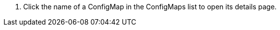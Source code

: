 // :ks_include_id: 4b348a728ca04df6ae2deda14d323b4c
. Click the name of a ConfigMap in the ConfigMaps list to open its details page.
